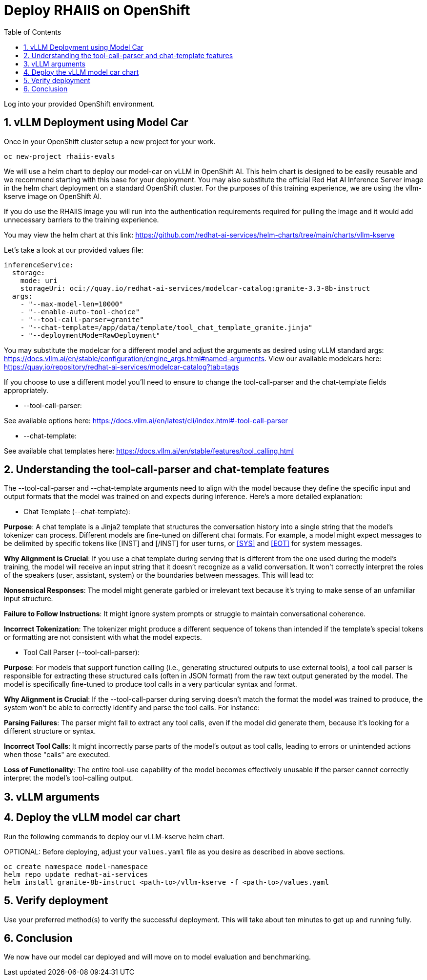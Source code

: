 :experimental: true
:imagesdir: ../assets/images
:toc: false
:numbered: true

# Deploy RHAIIS on OpenShift 

Log into your provided OpenShift environment. 

## vLLM Deployment using Model Car

Once in your OpenShift cluster setup a new project for your work.

```
oc new-project rhaiis-evals
```

We will use a helm chart to deploy our model-car on vLLM in OpenShift AI. This helm chart is designed to be easily reusable and we recommend starting with this base for your deployment. You may also substitute the official Red Hat AI Inference Server image in the helm chart deployment on a standard OpenShift cluster. For the purposes of this training experience, we are using the vllm-kserve image on OpenShift AI. 

If you do use the RHAIIS image you will run into the authentication requirements required for pulling the image and it would add unnecessary barriers to the training experience. 

You may view the helm chart at this link: https://github.com/redhat-ai-services/helm-charts/tree/main/charts/vllm-kserve 

Let's take a look at our provided values file:

[source,console,role=execute,subs=attributes+]
----
inferenceService:
  storage:
    mode: uri
    storageUri: oci://quay.io/redhat-ai-services/modelcar-catalog:granite-3.3-8b-instruct
  args:
    - "--max-model-len=10000"
    - "--enable-auto-tool-choice"
    - "--tool-call-parser=granite"
    - "--chat-template=/app/data/template/tool_chat_template_granite.jinja"
    - "--deploymentMode=RawDeployment"
----

You may substitute the modelcar for a different model and adjust the arguments as desired using vLLM standard args: https://docs.vllm.ai/en/stable/configuration/engine_args.html#named-arguments. View our available modelcars here: https://quay.io/repository/redhat-ai-services/modelcar-catalog?tab=tags

If you choose to use a different model you'll need to ensure to change the tool-call-parser and the chat-template fields appropriately. 

* --tool-call-parser:

See available options here: https://docs.vllm.ai/en/latest/cli/index.html#-tool-call-parser 

* --chat-template:

See available chat templates here: https://docs.vllm.ai/en/stable/features/tool_calling.html 

## Understanding the tool-call-parser and chat-template features

The --tool-call-parser and --chat-template arguments need to align with the model because they define the specific input and output formats that the model was trained on and expects during inference. Here's a more detailed explanation:

* Chat Template (--chat-template):

**Purpose**: A chat template is a Jinja2 template that structures the conversation history into a single string that the model's tokenizer can process. Different models are fine-tuned on different chat formats. For example, a model might expect messages to be delimited by specific tokens like [INST] and [/INST] for user turns, or <<SYS>> and <<EOT>> for system messages.

**Why Alignment is Crucial**: If you use a chat template during serving that is different from the one used during the model's training, the model will receive an input string that it doesn't recognize as a valid conversation. It won't correctly interpret the roles of the speakers (user, assistant, system) or the boundaries between messages. This will lead to:

**Nonsensical Responses**: The model might generate garbled or irrelevant text because it's trying to make sense of an unfamiliar input structure.

**Failure to Follow Instructions**: It might ignore system prompts or struggle to maintain conversational coherence.

**Incorrect Tokenization**: The tokenizer might produce a different sequence of tokens than intended if the template's special tokens or formatting are not consistent with what the model expects.

* Tool Call Parser (--tool-call-parser):

**Purpose**: For models that support function calling (i.e., generating structured outputs to use external tools), a tool call parser is responsible for extracting these structured calls (often in JSON format) from the raw text output generated by the model. The model is specifically fine-tuned to produce tool calls in a very particular syntax and format.

**Why Alignment is Crucial**: If the --tool-call-parser during serving doesn't match the format the model was trained to produce, the system won't be able to correctly identify and parse the tool calls. For instance:

**Parsing Failures**: The parser might fail to extract any tool calls, even if the model did generate them, because it's looking for a different structure or syntax.

**Incorrect Tool Calls**: It might incorrectly parse parts of the model's output as tool calls, leading to errors or unintended actions when those "calls" are executed.

**Loss of Functionality**: The entire tool-use capability of the model becomes effectively unusable if the parser cannot correctly interpret the model's tool-calling output.

## vLLM arguments

## Deploy the vLLM model car chart

Run the following commands to deploy our vLLM-kserve helm chart.

OPTIONAL: Before deploying, adjust your `values.yaml` file as you desire as described in above sections.

// Git clone repo location of custom values file specifying raw deployment and anything else desired for model deployment

```
oc create namespace model-namespace
helm repo update redhat-ai-services
helm install granite-8b-instruct <path-to>/vllm-kserve -f <path-to>/values.yaml 
```

// helm install granite-8b-instruct /path/to/vllm-kserve -n namespace -f path/to/values.yaml

## Verify deployment

Use your preferred method(s) to verify the successful deployment. This will take about ten minutes to get up and running fully.

## Conclusion

We now have our model car deployed and will move on to model evaluation and benchmarking.











